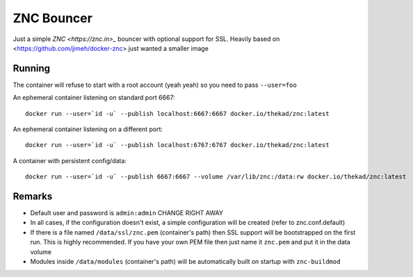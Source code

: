 ZNC Bouncer
-----------

Just a simple `ZNC <https://znc.in>_` bouncer with optional support for SSL.
Heavily based on <https://github.com/jimeh/docker-znc> just wanted a smaller
image


Running
=======

The container will refuse to start with a root account (yeah yeah) so you need
to pass ``--user=foo``

An ephemeral container listening on standard port 6667::

    docker run --user=`id -u` --publish localhost:6667:6667 docker.io/thekad/znc:latest

An ephemeral container listening on a different port::

    docker run --user=`id -u` --publish localhost:6767:6767 docker.io/thekad/znc:latest

A container with persistent config/data::

    docker run --user=`id -u` --publish 6667:6667 --volume /var/lib/znc:/data:rw docker.io/thekad/znc:latest


Remarks
=======

* Default user and password is ``admin:admin`` CHANGE RIGHT AWAY
* In all cases, if the configuration doesn't exist, a simple configuration will
  be created (refer to znc.conf.default)
* If there is a file named ``/data/ssl/znc.pem`` (container's path) then SSL support
  will be bootstrapped on the first run. This is highly recommended. If you have
  your own PEM file then just name it ``znc.pem`` and put it in the data volume
* Modules inside ``/data/modules`` (container's path) will be automatically built
  on startup with ``znc-buildmod``

